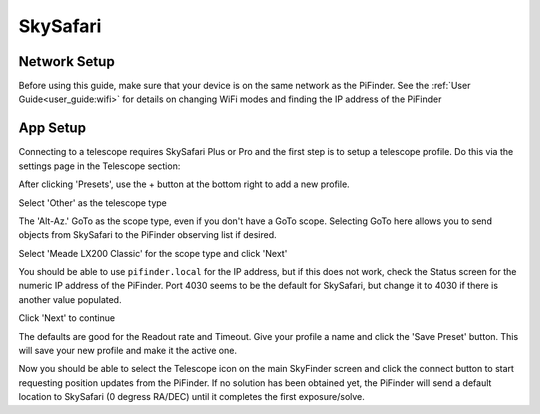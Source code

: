 ===============
SkySafari
===============


Network Setup
=============

Before using this guide, make sure that your device is on the same network as the PiFinder.  See the :ref:`User Guide<user_guide:wifi>` for details on changing WiFi modes and finding the IP address of the PiFinder

App Setup
===============

Connecting to a telescope requires SkySafari Plus or Pro and the first step is to setup a telescope profile.  Do this via the settings page in the Telescope section:


.. image:: images/SkySafari/IMG_4792.jpeg
   :alt: Setup


After clicking 'Presets', use the + button at the bottom right to add a new profile.


.. image:: images/SkySafari/IMG_4793.jpeg
   :alt: Type


Select 'Other' as the telescope type


.. image:: images/SkySafari/IMG_4794.jpeg
   :alt: Setup


The 'Alt-Az.' GoTo as the scope type, even if you don't have a GoTo scope.  Selecting GoTo here allows you to send objects from SkySafari to the PiFinder observing list if desired.


.. image:: images/SkySafari/IMG_4796.jpeg
   :alt: Setup


Select 'Meade LX200 Classic' for the scope type and click 'Next'


.. image:: images/SkySafari/IMG_4797.jpeg
   :alt: Setup


You should be able to use ``pifinder.local`` for the IP address, but if this does not work, check the Status screen for the numeric IP address of the PiFinder.  Port 4030 seems to be the default for SkySafari, but change it to 4030 if there is another value populated.

Click 'Next' to continue


.. image:: images/SkySafari/IMG_4798.jpeg
   :alt: Setup


The defaults are good for the Readout rate and Timeout.  Give your profile a name and click the 'Save Preset' button.  This will save your new profile and make it the active one.

Now you should be able to select the Telescope icon on the main SkyFinder screen and click the connect button to start requesting position updates from the PiFinder.  If no solution has been obtained yet, the PiFinder will send a default location to SkySafari (0 degress RA/DEC) until it completes the first exposure/solve.
